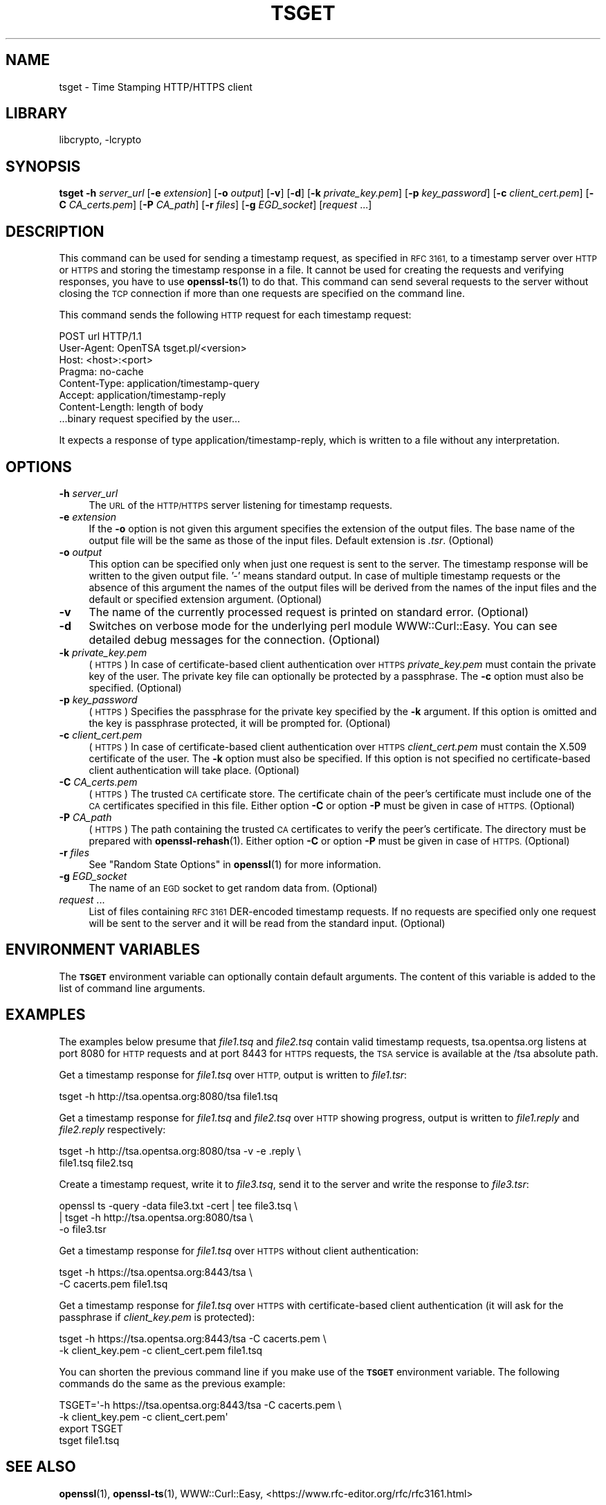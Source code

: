 .\"	$NetBSD: openssl_tsget.1,v 1.24 2023/10/25 17:17:57 christos Exp $
.\"
.\" Automatically generated by Pod::Man 4.14 (Pod::Simple 3.43)
.\"
.\" Standard preamble:
.\" ========================================================================
.de Sp \" Vertical space (when we can't use .PP)
.if t .sp .5v
.if n .sp
..
.de Vb \" Begin verbatim text
.ft CW
.nf
.ne \\$1
..
.de Ve \" End verbatim text
.ft R
.fi
..
.\" Set up some character translations and predefined strings.  \*(-- will
.\" give an unbreakable dash, \*(PI will give pi, \*(L" will give a left
.\" double quote, and \*(R" will give a right double quote.  \*(C+ will
.\" give a nicer C++.  Capital omega is used to do unbreakable dashes and
.\" therefore won't be available.  \*(C` and \*(C' expand to `' in nroff,
.\" nothing in troff, for use with C<>.
.tr \(*W-
.ds C+ C\v'-.1v'\h'-1p'\s-2+\h'-1p'+\s0\v'.1v'\h'-1p'
.ie n \{\
.    ds -- \(*W-
.    ds PI pi
.    if (\n(.H=4u)&(1m=24u) .ds -- \(*W\h'-12u'\(*W\h'-12u'-\" diablo 10 pitch
.    if (\n(.H=4u)&(1m=20u) .ds -- \(*W\h'-12u'\(*W\h'-8u'-\"  diablo 12 pitch
.    ds L" ""
.    ds R" ""
.    ds C` ""
.    ds C' ""
'br\}
.el\{\
.    ds -- \|\(em\|
.    ds PI \(*p
.    ds L" ``
.    ds R" ''
.    ds C`
.    ds C'
'br\}
.\"
.\" Escape single quotes in literal strings from groff's Unicode transform.
.ie \n(.g .ds Aq \(aq
.el       .ds Aq '
.\"
.\" If the F register is >0, we'll generate index entries on stderr for
.\" titles (.TH), headers (.SH), subsections (.SS), items (.Ip), and index
.\" entries marked with X<> in POD.  Of course, you'll have to process the
.\" output yourself in some meaningful fashion.
.\"
.\" Avoid warning from groff about undefined register 'F'.
.de IX
..
.nr rF 0
.if \n(.g .if rF .nr rF 1
.if (\n(rF:(\n(.g==0)) \{\
.    if \nF \{\
.        de IX
.        tm Index:\\$1\t\\n%\t"\\$2"
..
.        if !\nF==2 \{\
.            nr % 0
.            nr F 2
.        \}
.    \}
.\}
.rr rF
.\"
.\" Accent mark definitions (@(#)ms.acc 1.5 88/02/08 SMI; from UCB 4.2).
.\" Fear.  Run.  Save yourself.  No user-serviceable parts.
.    \" fudge factors for nroff and troff
.if n \{\
.    ds #H 0
.    ds #V .8m
.    ds #F .3m
.    ds #[ \f1
.    ds #] \fP
.\}
.if t \{\
.    ds #H ((1u-(\\\\n(.fu%2u))*.13m)
.    ds #V .6m
.    ds #F 0
.    ds #[ \&
.    ds #] \&
.\}
.    \" simple accents for nroff and troff
.if n \{\
.    ds ' \&
.    ds ` \&
.    ds ^ \&
.    ds , \&
.    ds ~ ~
.    ds /
.\}
.if t \{\
.    ds ' \\k:\h'-(\\n(.wu*8/10-\*(#H)'\'\h"|\\n:u"
.    ds ` \\k:\h'-(\\n(.wu*8/10-\*(#H)'\`\h'|\\n:u'
.    ds ^ \\k:\h'-(\\n(.wu*10/11-\*(#H)'^\h'|\\n:u'
.    ds , \\k:\h'-(\\n(.wu*8/10)',\h'|\\n:u'
.    ds ~ \\k:\h'-(\\n(.wu-\*(#H-.1m)'~\h'|\\n:u'
.    ds / \\k:\h'-(\\n(.wu*8/10-\*(#H)'\z\(sl\h'|\\n:u'
.\}
.    \" troff and (daisy-wheel) nroff accents
.ds : \\k:\h'-(\\n(.wu*8/10-\*(#H+.1m+\*(#F)'\v'-\*(#V'\z.\h'.2m+\*(#F'.\h'|\\n:u'\v'\*(#V'
.ds 8 \h'\*(#H'\(*b\h'-\*(#H'
.ds o \\k:\h'-(\\n(.wu+\w'\(de'u-\*(#H)/2u'\v'-.3n'\*(#[\z\(de\v'.3n'\h'|\\n:u'\*(#]
.ds d- \h'\*(#H'\(pd\h'-\w'~'u'\v'-.25m'\f2\(hy\fP\v'.25m'\h'-\*(#H'
.ds D- D\\k:\h'-\w'D'u'\v'-.11m'\z\(hy\v'.11m'\h'|\\n:u'
.ds th \*(#[\v'.3m'\s+1I\s-1\v'-.3m'\h'-(\w'I'u*2/3)'\s-1o\s+1\*(#]
.ds Th \*(#[\s+2I\s-2\h'-\w'I'u*3/5'\v'-.3m'o\v'.3m'\*(#]
.ds ae a\h'-(\w'a'u*4/10)'e
.ds Ae A\h'-(\w'A'u*4/10)'E
.    \" corrections for vroff
.if v .ds ~ \\k:\h'-(\\n(.wu*9/10-\*(#H)'\s-2\u~\d\s+2\h'|\\n:u'
.if v .ds ^ \\k:\h'-(\\n(.wu*10/11-\*(#H)'\v'-.4m'^\v'.4m'\h'|\\n:u'
.    \" for low resolution devices (crt and lpr)
.if \n(.H>23 .if \n(.V>19 \
\{\
.    ds : e
.    ds 8 ss
.    ds o a
.    ds d- d\h'-1'\(ga
.    ds D- D\h'-1'\(hy
.    ds th \o'bp'
.    ds Th \o'LP'
.    ds ae ae
.    ds Ae AE
.\}
.rm #[ #] #H #V #F C
.\" ========================================================================
.\"
.IX Title "TSGET 1"
.TH TSGET 1 "2023-05-07" "3.0.12" "OpenSSL"
.\" For nroff, turn off justification.  Always turn off hyphenation; it makes
.\" way too many mistakes in technical documents.
.if n .ad l
.nh
.SH "NAME"
tsget \- Time Stamping HTTP/HTTPS client
.SH "LIBRARY"
libcrypto, -lcrypto
.SH "SYNOPSIS"
.IX Header "SYNOPSIS"
\&\fBtsget\fR
\&\fB\-h\fR \fIserver_url\fR
[\fB\-e\fR \fIextension\fR]
[\fB\-o\fR \fIoutput\fR]
[\fB\-v\fR]
[\fB\-d\fR]
[\fB\-k\fR \fIprivate_key.pem\fR]
[\fB\-p\fR \fIkey_password\fR]
[\fB\-c\fR \fIclient_cert.pem\fR]
[\fB\-C\fR \fICA_certs.pem\fR]
[\fB\-P\fR \fICA_path\fR]
[\fB\-r\fR \fIfiles\fR]
[\fB\-g\fR \fIEGD_socket\fR]
[\fIrequest\fR ...]
.SH "DESCRIPTION"
.IX Header "DESCRIPTION"
This command can be used for sending a timestamp request, as specified
in \s-1RFC 3161,\s0 to a timestamp server over \s-1HTTP\s0 or \s-1HTTPS\s0 and storing the
timestamp response in a file. It cannot be used for creating the requests
and verifying responses, you have to use \fBopenssl\-ts\fR\|(1) to do that. This
command can send several requests to the server without closing the \s-1TCP\s0
connection if more than one requests are specified on the command line.
.PP
This command sends the following \s-1HTTP\s0 request for each timestamp request:
.PP
.Vb 7
\&        POST url HTTP/1.1
\&        User\-Agent: OpenTSA tsget.pl/<version>
\&        Host: <host>:<port>
\&        Pragma: no\-cache
\&        Content\-Type: application/timestamp\-query
\&        Accept: application/timestamp\-reply
\&        Content\-Length: length of body
\&
\&        ...binary request specified by the user...
.Ve
.PP
It expects a response of type application/timestamp\-reply, which is
written to a file without any interpretation.
.SH "OPTIONS"
.IX Header "OPTIONS"
.IP "\fB\-h\fR \fIserver_url\fR" 4
.IX Item "-h server_url"
The \s-1URL\s0 of the \s-1HTTP/HTTPS\s0 server listening for timestamp requests.
.IP "\fB\-e\fR \fIextension\fR" 4
.IX Item "-e extension"
If the \fB\-o\fR option is not given this argument specifies the extension of the
output files. The base name of the output file will be the same as those of
the input files. Default extension is \fI.tsr\fR. (Optional)
.IP "\fB\-o\fR \fIoutput\fR" 4
.IX Item "-o output"
This option can be specified only when just one request is sent to the
server. The timestamp response will be written to the given output file. '\-'
means standard output. In case of multiple timestamp requests or the absence
of this argument the names of the output files will be derived from the names
of the input files and the default or specified extension argument. (Optional)
.IP "\fB\-v\fR" 4
.IX Item "-v"
The name of the currently processed request is printed on standard
error. (Optional)
.IP "\fB\-d\fR" 4
.IX Item "-d"
Switches on verbose mode for the underlying perl module WWW::Curl::Easy.
You can see detailed debug messages for the connection. (Optional)
.IP "\fB\-k\fR \fIprivate_key.pem\fR" 4
.IX Item "-k private_key.pem"
(\s-1HTTPS\s0) In case of certificate-based client authentication over \s-1HTTPS\s0
\&\fIprivate_key.pem\fR must contain the private key of the user. The private key
file can optionally be protected by a passphrase. The \fB\-c\fR option must also
be specified. (Optional)
.IP "\fB\-p\fR \fIkey_password\fR" 4
.IX Item "-p key_password"
(\s-1HTTPS\s0) Specifies the passphrase for the private key specified by the \fB\-k\fR
argument. If this option is omitted and the key is passphrase protected,
it will be prompted for. (Optional)
.IP "\fB\-c\fR \fIclient_cert.pem\fR" 4
.IX Item "-c client_cert.pem"
(\s-1HTTPS\s0) In case of certificate-based client authentication over \s-1HTTPS\s0
\&\fIclient_cert.pem\fR must contain the X.509 certificate of the user.  The \fB\-k\fR
option must also be specified. If this option is not specified no
certificate-based client authentication will take place. (Optional)
.IP "\fB\-C\fR \fICA_certs.pem\fR" 4
.IX Item "-C CA_certs.pem"
(\s-1HTTPS\s0) The trusted \s-1CA\s0 certificate store. The certificate chain of the peer's
certificate must include one of the \s-1CA\s0 certificates specified in this file.
Either option \fB\-C\fR or option \fB\-P\fR must be given in case of \s-1HTTPS.\s0 (Optional)
.IP "\fB\-P\fR \fICA_path\fR" 4
.IX Item "-P CA_path"
(\s-1HTTPS\s0) The path containing the trusted \s-1CA\s0 certificates to verify the peer's
certificate. The directory must be prepared with \fBopenssl\-rehash\fR\|(1). Either
option \fB\-C\fR or option \fB\-P\fR must be given in case of \s-1HTTPS.\s0 (Optional)
.IP "\fB\-r\fR \fIfiles\fR" 4
.IX Item "-r files"
See \*(L"Random State Options\*(R" in \fBopenssl\fR\|(1) for more information.
.IP "\fB\-g\fR \fIEGD_socket\fR" 4
.IX Item "-g EGD_socket"
The name of an \s-1EGD\s0 socket to get random data from. (Optional)
.IP "\fIrequest\fR ..." 4
.IX Item "request ..."
List of files containing \s-1RFC 3161\s0 DER-encoded timestamp requests. If no
requests are specified only one request will be sent to the server and it will
be read from the standard input.
(Optional)
.SH "ENVIRONMENT VARIABLES"
.IX Header "ENVIRONMENT VARIABLES"
The \fB\s-1TSGET\s0\fR environment variable can optionally contain default
arguments. The content of this variable is added to the list of command line
arguments.
.SH "EXAMPLES"
.IX Header "EXAMPLES"
The examples below presume that \fIfile1.tsq\fR and \fIfile2.tsq\fR contain valid
timestamp requests, tsa.opentsa.org listens at port 8080 for \s-1HTTP\s0 requests
and at port 8443 for \s-1HTTPS\s0 requests, the \s-1TSA\s0 service is available at the /tsa
absolute path.
.PP
Get a timestamp response for \fIfile1.tsq\fR over \s-1HTTP,\s0 output is written to
\&\fIfile1.tsr\fR:
.PP
.Vb 1
\&  tsget \-h http://tsa.opentsa.org:8080/tsa file1.tsq
.Ve
.PP
Get a timestamp response for \fIfile1.tsq\fR and \fIfile2.tsq\fR over \s-1HTTP\s0 showing
progress, output is written to \fIfile1.reply\fR and \fIfile2.reply\fR respectively:
.PP
.Vb 2
\&  tsget \-h http://tsa.opentsa.org:8080/tsa \-v \-e .reply \e
\&        file1.tsq file2.tsq
.Ve
.PP
Create a timestamp request, write it to \fIfile3.tsq\fR, send it to the server and
write the response to \fIfile3.tsr\fR:
.PP
.Vb 3
\&  openssl ts \-query \-data file3.txt \-cert | tee file3.tsq \e
\&        | tsget \-h http://tsa.opentsa.org:8080/tsa \e
\&        \-o file3.tsr
.Ve
.PP
Get a timestamp response for \fIfile1.tsq\fR over \s-1HTTPS\s0 without client
authentication:
.PP
.Vb 2
\&  tsget \-h https://tsa.opentsa.org:8443/tsa \e
\&        \-C cacerts.pem file1.tsq
.Ve
.PP
Get a timestamp response for \fIfile1.tsq\fR over \s-1HTTPS\s0 with certificate-based
client authentication (it will ask for the passphrase if \fIclient_key.pem\fR is
protected):
.PP
.Vb 2
\&  tsget \-h https://tsa.opentsa.org:8443/tsa \-C cacerts.pem \e
\&        \-k client_key.pem \-c client_cert.pem file1.tsq
.Ve
.PP
You can shorten the previous command line if you make use of the \fB\s-1TSGET\s0\fR
environment variable. The following commands do the same as the previous
example:
.PP
.Vb 4
\&  TSGET=\*(Aq\-h https://tsa.opentsa.org:8443/tsa \-C cacerts.pem \e
\&        \-k client_key.pem \-c client_cert.pem\*(Aq
\&  export TSGET
\&  tsget file1.tsq
.Ve
.SH "SEE ALSO"
.IX Header "SEE ALSO"
\&\fBopenssl\fR\|(1),
\&\fBopenssl\-ts\fR\|(1),
WWW::Curl::Easy,
<https://www.rfc\-editor.org/rfc/rfc3161.html>
.SH "COPYRIGHT"
.IX Header "COPYRIGHT"
Copyright 2006\-2020 The OpenSSL Project Authors. All Rights Reserved.
.PP
Licensed under the Apache License 2.0 (the \*(L"License\*(R").  You may not use
this file except in compliance with the License.  You can obtain a copy
in the file \s-1LICENSE\s0 in the source distribution or at
<https://www.openssl.org/source/license.html>.
